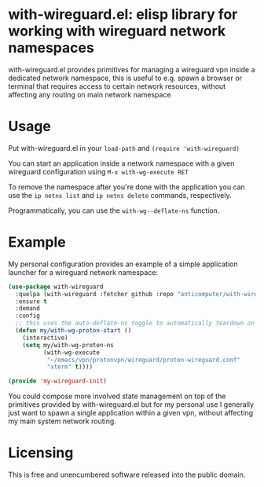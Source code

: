 * with-wireguard.el: elisp library for working with wireguard network namespaces

with-wireguard.el provides primitives for managing a wireguard vpn inside a
dedicated network namespace, this is useful to e.g. spawn a browser or
terminal that requires access to certain network resources, without affecting
any routing on main network namespace

#+html:<p align="center"><img src="img/with-wireguard.png"/></p>

* Usage

Put with-wireguard.el in your ~load-path~ and ~(require 'with-wireguard)~

You can start an application inside a network namespace with a given wireguard
configuration using ~M-x with-wg-execute RET~

To remove the namespace after you're done with the application you can use the
~ip netns list~ and ~ip netns delete~ commands, respectively.

Programmatically, you can use the ~with-wg--deflate-ns~ function.

* Example

My personal configuration provides an example of a simple application
launcher for a wireguard network namespace:

#+begin_src emacs-lisp
(use-package with-wireguard
  :quelpa (with-wireguard :fetcher github :repo "anticomputer/with-wireguard.el")
  :ensure t
  :demand
  :config
  ;; this uses the auto-deflate-ns toggle to automatically teardown on exit
  (defun my/with-wg-proton-start ()
    (interactive)
    (setq my/with-wg-proton-ns
          (with-wg-execute
           "~/emacs/vpn/protonvpn/wireguard/proton-wireguard.conf"
           "xterm" t))))

(provide 'my-wireguard-init)
#+end_src

You could compose more involved state management on top of the primitives
provided by with-wireguard.el but for my personal use I generally just want to
spawn a single application within a given vpn, without affecting my main
system network routing.

* Licensing

This is free and unencumbered software released into the public domain.
